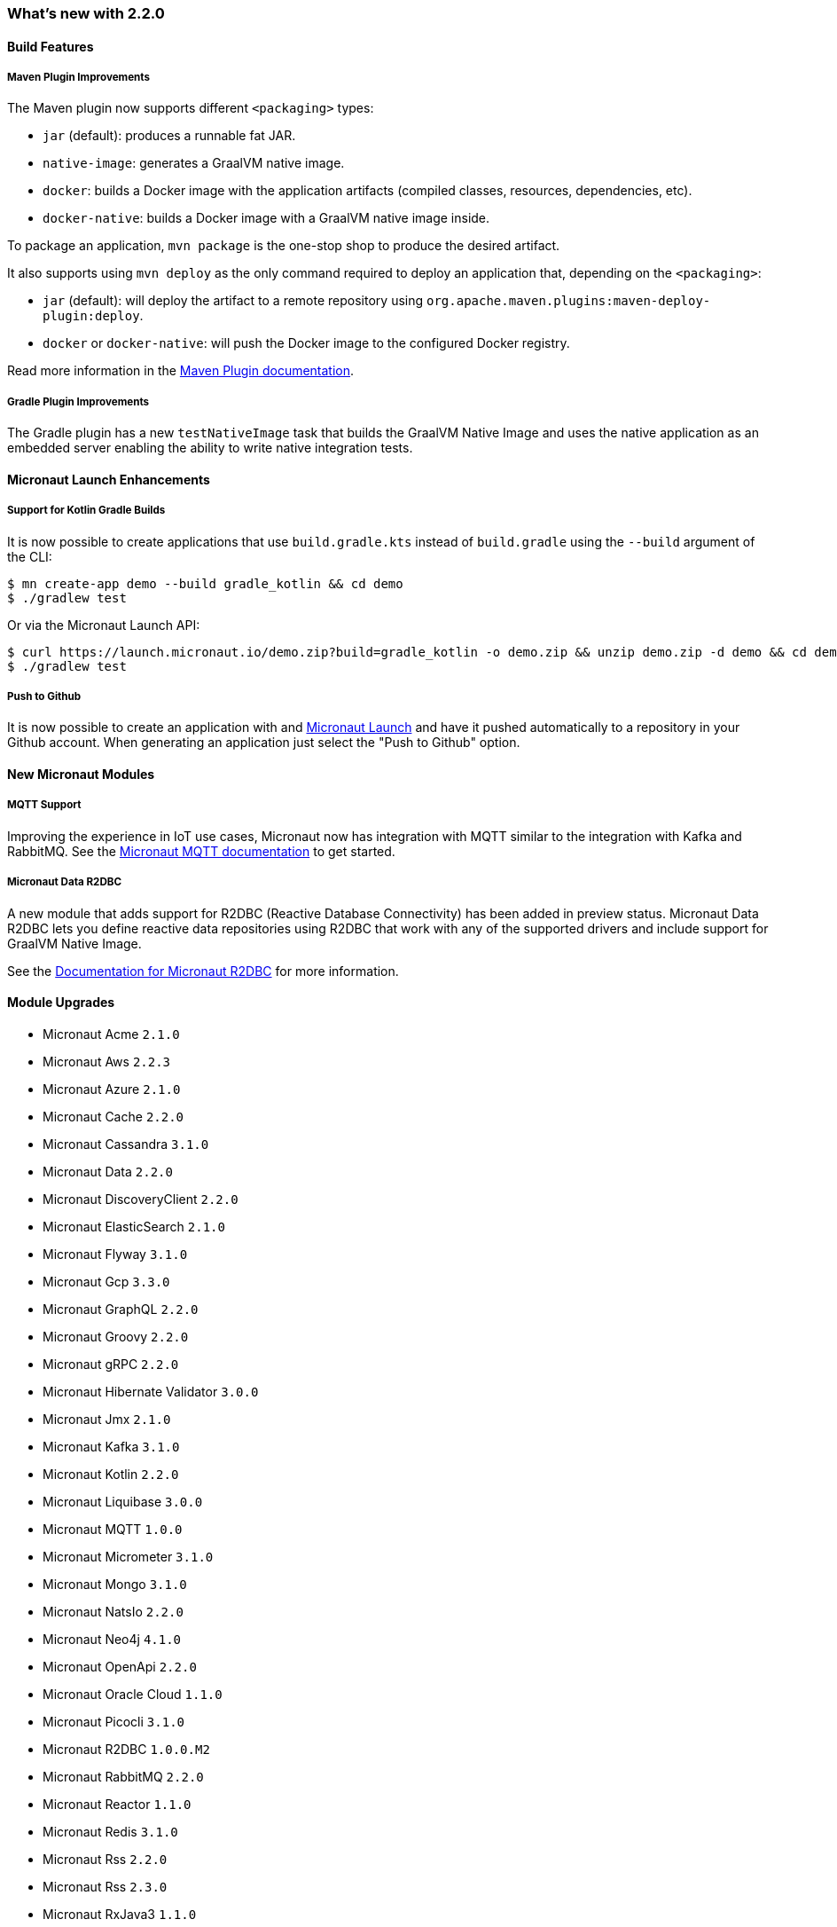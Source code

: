 === What's new with 2.2.0

==== Build Features

===== Maven Plugin Improvements

The Maven plugin now supports different `<packaging>` types:

* `jar` (default): produces a runnable fat JAR.
* `native-image`: generates a GraalVM native image.
* `docker`: builds a Docker image with the application artifacts (compiled classes, resources, dependencies, etc).
* `docker-native`: builds a Docker image with a GraalVM native image inside.

To package an application, `mvn package` is the one-stop shop to produce the desired artifact.

It also supports using `mvn deploy` as the only command required to deploy an application that, depending on the `<packaging>`:

* `jar` (default): will deploy the artifact to a remote repository using `org.apache.maven.plugins:maven-deploy-plugin:deploy`.
* `docker` or `docker-native`: will push the Docker image to the configured Docker registry.

Read more information in the https://micronaut-projects.github.io/micronaut-maven-plugin/latest[Maven Plugin documentation].

===== Gradle Plugin Improvements

The Gradle plugin has a new `testNativeImage` task that builds the GraalVM Native Image and uses the native application as an embedded server enabling the ability to write native integration tests.

==== Micronaut Launch Enhancements

===== Support for Kotlin Gradle Builds

It is now possible to create applications that use `build.gradle.kts` instead of `build.gradle` using the `--build` argument of the CLI:

[source,bash]
----
$ mn create-app demo --build gradle_kotlin && cd demo
$ ./gradlew test
----

Or via the Micronaut Launch API:

[source,bash]
----
$ curl https://launch.micronaut.io/demo.zip?build=gradle_kotlin -o demo.zip && unzip demo.zip -d demo && cd demo
$ ./gradlew test
----

===== Push to Github

It is now possible to create an application with and https://micronaut.io/launch/[Micronaut Launch] and have it pushed automatically to a repository in your Github account. When generating an application just select the "Push to Github" option.

==== New Micronaut Modules

===== MQTT Support

Improving the experience in IoT use cases, Micronaut now has integration with MQTT similar to the integration with Kafka and RabbitMQ. See the https://micronaut-projects.github.io/micronaut-mqtt/latest/guide/[Micronaut MQTT documentation] to get started.

===== Micronaut Data R2DBC

A new module that adds support for R2DBC (Reactive Database Connectivity) has been added in preview status. Micronaut Data R2DBC lets you define reactive data repositories using R2DBC that work with any of the supported drivers and include support for GraalVM Native Image.

See the https://micronaut-projects.github.io/micronaut-r2dbc/1.0.x/guide/[Documentation for Micronaut R2DBC] for more information.

==== Module Upgrades

- Micronaut Acme `2.1.0`
- Micronaut Aws `2.2.3`
- Micronaut Azure `2.1.0`
- Micronaut Cache `2.2.0`
- Micronaut Cassandra `3.1.0`
- Micronaut Data `2.2.0`
- Micronaut DiscoveryClient `2.2.0`
- Micronaut ElasticSearch `2.1.0`
- Micronaut Flyway `3.1.0`
- Micronaut Gcp `3.3.0`
- Micronaut GraphQL `2.2.0`
- Micronaut Groovy `2.2.0`
- Micronaut gRPC `2.2.0`
- Micronaut Hibernate Validator `3.0.0`
- Micronaut Jmx `2.1.0`
- Micronaut Kafka `3.1.0`
- Micronaut Kotlin `2.2.0`
- Micronaut Liquibase `3.0.0`
- Micronaut MQTT `1.0.0`
- Micronaut Micrometer `3.1.0`
- Micronaut Mongo `3.1.0`
- Micronaut NatsIo `2.2.0`
- Micronaut Neo4j `4.1.0`
- Micronaut OpenApi `2.2.0`
- Micronaut Oracle Cloud `1.1.0`
- Micronaut Picocli `3.1.0`
- Micronaut R2DBC `1.0.0.M2`
- Micronaut RabbitMQ `2.2.0`
- Micronaut Reactor `1.1.0`
- Micronaut Redis `3.1.0`
- Micronaut Rss `2.2.0`
- Micronaut Rss `2.3.0`
- Micronaut RxJava3 `1.1.0`
- Micronaut Security `2.1.4`
- Micronaut Security `2.2.0`
- Micronaut Servlet `2.1.1`
- Micronaut Sql `3.3.1`
- Micronaut Test `2.2.1`
- Micronaut Views `2.1.0`
- Micronaut Xml `2.1.0`


==== Dependency Upgrades

- Caffeine `2.8.6`
- Eclipse Paho v3 `1.2.5`
- Eclipse Paho v5 `1.2.5`
- Elasticsearch `7.9.3`
- Flyway `7.0.4`
- gRPC `1.33.1`
- Hibernate `5.4.23.Final`
- Kafka `2.6.0`
- Kotlin Coroutines `1.4.1`
- Ktor `1.4.1`
- Liquibase `4.2.0`
- Lombok `1.18.16`
- Oracle JDBC Driver `19.8.0.0`
- Picocli `4.5.2`
- Protobuf `3.14.0`
- Reactor `3.4.0`
- Swagger `2.1.5`
